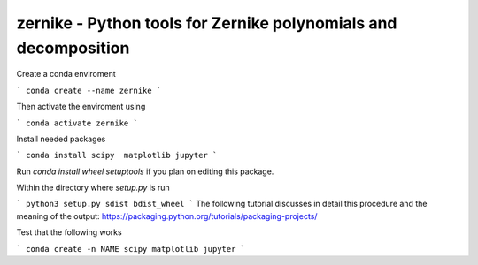 zernike - Python tools for Zernike polynomials and decomposition
----------------------------------------------------------------


Create a conda enviroment 

```
conda create --name zernike
```

Then activate the enviroment using 

```
conda activate zernike
```

Install needed packages 

```
conda install scipy  matplotlib jupyter
```

Run `conda install wheel setuptools` if you plan on editing this package. 

Within the directory where `setup.py` is run 

```
python3 setup.py sdist bdist_wheel
```
The following tutorial discusses in detail this procedure and the meaning of the output: https://packaging.python.org/tutorials/packaging-projects/




Test that the following works

```
conda create -n NAME scipy matplotlib jupyter
```
